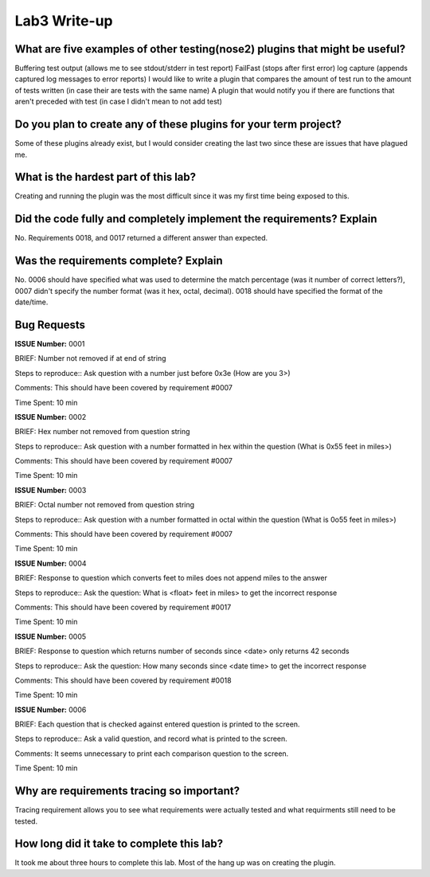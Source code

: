=============
Lab3 Write-up
=============


What are five examples of other testing(nose2) plugins that might be useful?
============================================================================

Buffering test output (allows me to see stdout/stderr in test report)
FailFast (stops after first error)
log capture (appends captured log messages to error reports)
I would like to write a plugin that compares the amount of test run to the amount of 
tests written (in case their are tests with the same name)
A plugin that would notify you if there are functions that aren't preceded with test
(in case I didn't mean to not add test)

Do you plan to create any of these plugins for your term project?
=================================================================

Some of these plugins already exist, but I would consider creating the last two since these are
issues that have plagued me. 

What is the hardest part of this lab?
=====================================

Creating and running the plugin was the most difficult since it was my first time being exposed
to this. 

Did the code fully and completely implement the requirements? Explain
=====================================================================

No. Requirements 0018, and 0017 returned a different answer than  expected. 

Was the requirements complete? Explain
======================================

No. 0006 should have specified what was used to determine the match percentage (was it number of correct letters?), 0007
didn't specify the number format (was it hex, octal, decimal). 0018 should have specified the format of the date/time. 

Bug Requests
============

**ISSUE Number:** 0001

BRIEF: Number not removed if at end of string

Steps to reproduce:: Ask question with a number just before 0x3e (How are you 3>)

Comments: This should have been covered by requirement #0007

Time Spent: 10 min




**ISSUE Number:** 0002

BRIEF: Hex number not removed from question string

Steps to reproduce:: Ask question with a number formatted in hex within the question (What is 0x55 feet in miles>)

Comments: This should have been covered by requirement #0007

Time Spent: 10 min



**ISSUE Number:** 0003

BRIEF: Octal number not removed from question string

Steps to reproduce:: Ask question with a number formatted in octal within the question (What is 0o55 feet in miles>)

Comments: This should have been covered by requirement #0007

Time Spent: 10 min



**ISSUE Number:** 0004

BRIEF: Response to question which converts feet to miles does not append miles to the answer

Steps to reproduce:: Ask the question: What is <float> feet in miles> to get the incorrect response

Comments: This should have been covered by requirement #0017

Time Spent: 10 min


**ISSUE Number:** 0005

BRIEF: Response to question which returns number of seconds since <date> only returns 42 seconds

Steps to reproduce:: Ask the question: How many seconds since <date time> to get the incorrect response

Comments: This should have been covered by requirement #0018

Time Spent: 10 min


**ISSUE Number:** 0006

BRIEF: Each question that is checked against entered question is printed to the screen. 

Steps to reproduce:: Ask a valid question, and record what is printed to the screen. 

Comments: It seems unnecessary to print each comparison question to the screen. 

Time Spent: 10 min


Why are requirements tracing so important?
==========================================

Tracing requirement allows you to see what requirements were actually tested and what requirments
still need to be tested. 

How long did it take to complete this lab?
==========================================

It took me about three hours to complete this lab. Most of the hang up was on creating the plugin. 